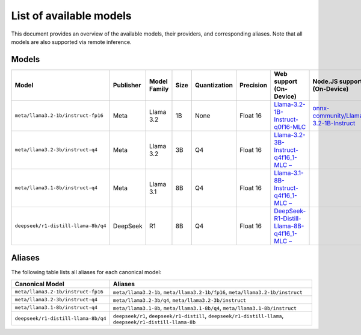 List of available models
========================

This document provides an overview of the available models, their providers, and
corresponding aliases. Note that all models are also supported via remote inference.

Models
------

=================================== ============= ================ ======== ================ ============= ========================================================================== ===============================================================
**Model**                           **Publisher** **Model Family** **Size** **Quantization** **Precision** **Web support (On-Device)**                                                **Node.JS support (On-Device)**
=================================== ============= ================ ======== ================ ============= ========================================================================== ===============================================================
``meta/llama3.2-1b/instruct-fp16``  Meta          Llama 3.2        1B       None             Float 16      `Llama-3.2-1B-Instruct-q0f16-MLC                                           `onnx-community/Llama-3.2-1B-Instruct
                                                                                                           <https://huggingface.co/mlc-ai/Llama-3.2-1B-Instruct-q0f16-MLC>`_          <https://huggingface.co/onnx-community/Llama-3.2-1B-Instruct>`_
``meta/llama3.2-3b/instruct-q4``    Meta          Llama 3.2        3B       Q4               Float 16      `Llama-3.2-3B-Instruct-q4f16_1-MLC –
                                                                                                           <https://huggingface.co/mlc-ai/Llama-3.2-3B-Instruct-q4f16_1-MLC>`_
``meta/llama3.1-8b/instruct-q4``    Meta          Llama 3.1        8B       Q4               Float 16      `Llama-3.1-8B-Instruct-q4f16_1-MLC –
                                                                                                           <https://huggingface.co/mlc-ai/Llama-3.1-8B-Instruct-q4f16_1-MLC>`_
``deepseek/r1-distill-llama-8b/q4`` DeepSeek      R1               8B       Q4               Float 16      `DeepSeek-R1-Distill-Llama-8B-q4f16_1-MLC –
                                                                                                           <https://huggingface.co/mlc-ai/DeepSeek-R1-Distill-Llama-8B-q4f16_1-MLC>`_
=================================== ============= ================ ======== ================ ============= ========================================================================== ===============================================================

Aliases
-------

The following table lists all aliases for each canonical model:

=================================== ================================================
**Canonical Model**                 **Aliases**
=================================== ================================================
``meta/llama3.2-1b/instruct-fp16``  ``meta/llama3.2-1b``, ``meta/llama3.2-1b/fp16``,
                                    ``meta/llama3.2-1b/instruct``
``meta/llama3.2-3b/instruct-q4``    ``meta/llama3.2-3b/q4``,
                                    ``meta/llama3.2-3b/instruct``
``meta/llama3.1-8b/instruct-q4``    ``meta/llama3.1-8b``, ``meta/llama3.1-8b/q4``,
                                    ``meta/llama3.1-8b/instruct``
``deepseek/r1-distill-llama-8b/q4`` ``deepseek/r1``, ``deepseek/r1-distill``,
                                    ``deepseek/r1-distill-llama``,
                                    ``deepseek/r1-distill-llama-8b``
=================================== ================================================
